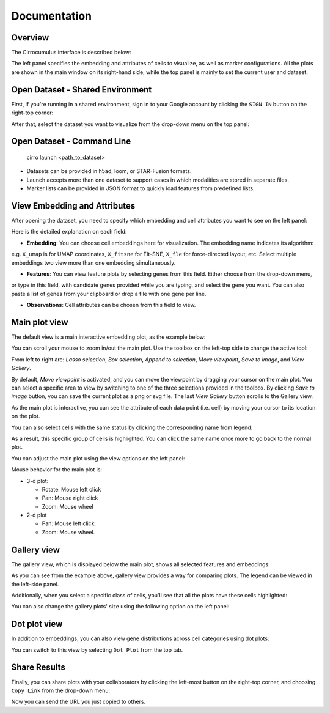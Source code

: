 Documentation
----------------


Overview
^^^^^^^^^

The Cirrocumulus interface is described below:

.. image:: images/overview.png

The left panel specifies the embedding and attributes of cells to visualize, as well as marker configurations.
All the plots are shown in the main window on its right-hand side, while the top panel is mainly to set the current user and dataset.


Open Dataset - Shared Environment
^^^^^^^^^^^^^^^^^^^^^^^^^^^^^^^^^^^^^^^^^^

First, if you're running in a shared environment, sign in to your Google account by clicking the ``SIGN IN`` button on the right-top corner:

.. image:: images/sign-in.png
  :align: center

After that, select the dataset you want to visualize from the drop-down menu on the top panel:

.. image:: images/choose-dataset.png
  :scale: 50%
  :align: center

Open Dataset - Command Line
^^^^^^^^^^^^^^^^^^^^^^^^^^^^^^^^^^^^^^^^^^

 cirro launch <path_to_dataset>

- Datasets can be provided in h5ad, loom, or STAR-Fusion formats.
- Launch accepts more than one dataset to support cases in which modalities are stored in separate files.
- Marker lists can be provided in JSON format to quickly load features from predefined lists.



View Embedding and Attributes
^^^^^^^^^^^^^^^^^^^^^^^^^^^^^^

After opening the dataset, you need to specify which embedding and cell attributes you want to see on the left panel:

.. image:: images/embed-attr.png
  :scale: 50%
  :align: center

Here is the detailed explanation on each field:

* **Embedding**: You can choose cell embeddings here for visualization. The embedding name indicates its algorithm:
e.g. ``X_umap`` is for UMAP coordinates, ``X_fitsne`` for FIt-SNE, ``X_fle`` for force-directed layout, etc.
Select multiple embeddings two view more than one embedding simultaneously.

* **Features**: You can view feature plots by selecting genes from this field. Either choose from the drop-down menu,
or type in this field, with candidate genes provided while you are typing, and select the gene you want. You can also
paste a list of genes from your clipboard or drop a file with one gene per line.

* **Observations**: Cell attributes can be chosen from this field to view.

Main plot view
^^^^^^^^^^^^^^^^^^^

The default view is a main interactive embedding plot, as the example below:

.. image:: images/interactive-plot.png
  :align: center

You can scroll your mouse to zoom in/out the main plot. Use the toolbox on the left-top side to change the active tool:

.. image:: images/toolbox.png
  :align: center

From left to right are: *Lasso selection*, *Box selection*, *Append to selection*, *Move viewpoint*, *Save to image*, and *View Gallery*.

By default, *Move viewpoint* is activated, and you can move the viewpoint by dragging your cursor on the main plot.
You can select a specific area to view by switching to one of the three selections provided in the toolbox.
By clicking *Save to image* button, you can save the current plot as a png or svg file. The last *View Gallery* button
scrolls to the Gallery view.

As the main plot is interactive, you can see the attribute of each data point (i.e. cell) by moving your cursor to its location on the plot.

You can also select cells with the same status by clicking the corresponding name from legend:

.. image:: images/legend-select.png
  :align: center

As a result, this specific group of cells is highlighted. You can click the same name once more to go back to the normal plot.

You can adjust the main plot using the view options on the left panel:

.. image:: images/view-options.png
  :scale: 50%
  :align: center

Mouse behavior for the main plot is:

- 3-d plot:

  - Rotate: Mouse left click
  - Pan: Mouse right click
  - Zoom: Mouse wheel


- 2-d plot

  - Pan: Mouse left click.
  - Zoom: Mouse wheel.

Gallery view
^^^^^^^^^^^^^^^^^^^

The gallery view, which is displayed below the main plot, shows all selected features and embeddings:

.. image:: images/gallery.png
  :align: center

As you can see from the example above, gallery view provides a way for comparing plots. The legend can be viewed in the left-side panel.

Additionally, when you select a specific class of cells, you'll see that all the plots have these cells highlighted:

.. image:: images/gallery-select.png
  :align: center

You can also change the gallery plots' size using the following option on the left panel:

.. image:: images/gallery-chart-size.png
  :scale: 50%
  :align: center


Dot plot view
^^^^^^^^^^^^^^^

In addition to embeddings, you can also view gene distributions across cell categories using dot plots:

.. image:: images/dot-plot.png
  :align: center

You can switch to this view by selecting ``Dot Plot`` from the top tab.


Share Results
^^^^^^^^^^^^^^

Finally, you can share plots with your collaborators by clicking the left-most button on the right-top corner, and choosing ``Copy Link`` from the drop-down menu:

.. image:: images/more.png
  :scale: 50%
  :align: center

Now you can send the URL you just copied to others.